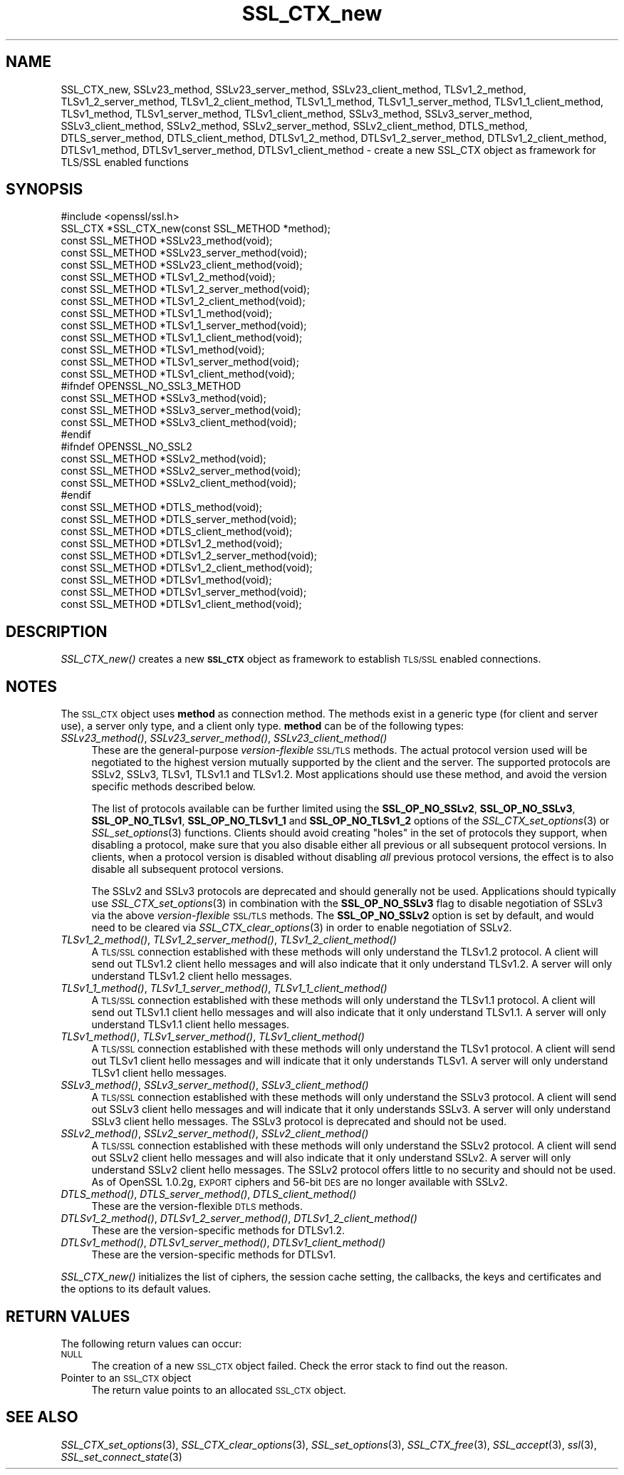 .\" Automatically generated by Pod::Man 2.28 (Pod::Simple 3.30)
.\"
.\" Standard preamble:
.\" ========================================================================
.de Sp \" Vertical space (when we can't use .PP)
.if t .sp .5v
.if n .sp
..
.de Vb \" Begin verbatim text
.ft CW
.nf
.ne \\$1
..
.de Ve \" End verbatim text
.ft R
.fi
..
.\" Set up some character translations and predefined strings.  \*(-- will
.\" give an unbreakable dash, \*(PI will give pi, \*(L" will give a left
.\" double quote, and \*(R" will give a right double quote.  \*(C+ will
.\" give a nicer C++.  Capital omega is used to do unbreakable dashes and
.\" therefore won't be available.  \*(C` and \*(C' expand to `' in nroff,
.\" nothing in troff, for use with C<>.
.tr \(*W-
.ds C+ C\v'-.1v'\h'-1p'\s-2+\h'-1p'+\s0\v'.1v'\h'-1p'
.ie n \{\
.    ds -- \(*W-
.    ds PI pi
.    if (\n(.H=4u)&(1m=24u) .ds -- \(*W\h'-12u'\(*W\h'-12u'-\" diablo 10 pitch
.    if (\n(.H=4u)&(1m=20u) .ds -- \(*W\h'-12u'\(*W\h'-8u'-\"  diablo 12 pitch
.    ds L" ""
.    ds R" ""
.    ds C` ""
.    ds C' ""
'br\}
.el\{\
.    ds -- \|\(em\|
.    ds PI \(*p
.    ds L" ``
.    ds R" ''
.    ds C`
.    ds C'
'br\}
.\"
.\" Escape single quotes in literal strings from groff's Unicode transform.
.ie \n(.g .ds Aq \(aq
.el       .ds Aq '
.\"
.\" If the F register is turned on, we'll generate index entries on stderr for
.\" titles (.TH), headers (.SH), subsections (.SS), items (.Ip), and index
.\" entries marked with X<> in POD.  Of course, you'll have to process the
.\" output yourself in some meaningful fashion.
.\"
.\" Avoid warning from groff about undefined register 'F'.
.de IX
..
.nr rF 0
.if \n(.g .if rF .nr rF 1
.if (\n(rF:(\n(.g==0)) \{
.    if \nF \{
.        de IX
.        tm Index:\\$1\t\\n%\t"\\$2"
..
.        if !\nF==2 \{
.            nr % 0
.            nr F 2
.        \}
.    \}
.\}
.rr rF
.\"
.\" Accent mark definitions (@(#)ms.acc 1.5 88/02/08 SMI; from UCB 4.2).
.\" Fear.  Run.  Save yourself.  No user-serviceable parts.
.    \" fudge factors for nroff and troff
.if n \{\
.    ds #H 0
.    ds #V .8m
.    ds #F .3m
.    ds #[ \f1
.    ds #] \fP
.\}
.if t \{\
.    ds #H ((1u-(\\\\n(.fu%2u))*.13m)
.    ds #V .6m
.    ds #F 0
.    ds #[ \&
.    ds #] \&
.\}
.    \" simple accents for nroff and troff
.if n \{\
.    ds ' \&
.    ds ` \&
.    ds ^ \&
.    ds , \&
.    ds ~ ~
.    ds /
.\}
.if t \{\
.    ds ' \\k:\h'-(\\n(.wu*8/10-\*(#H)'\'\h"|\\n:u"
.    ds ` \\k:\h'-(\\n(.wu*8/10-\*(#H)'\`\h'|\\n:u'
.    ds ^ \\k:\h'-(\\n(.wu*10/11-\*(#H)'^\h'|\\n:u'
.    ds , \\k:\h'-(\\n(.wu*8/10)',\h'|\\n:u'
.    ds ~ \\k:\h'-(\\n(.wu-\*(#H-.1m)'~\h'|\\n:u'
.    ds / \\k:\h'-(\\n(.wu*8/10-\*(#H)'\z\(sl\h'|\\n:u'
.\}
.    \" troff and (daisy-wheel) nroff accents
.ds : \\k:\h'-(\\n(.wu*8/10-\*(#H+.1m+\*(#F)'\v'-\*(#V'\z.\h'.2m+\*(#F'.\h'|\\n:u'\v'\*(#V'
.ds 8 \h'\*(#H'\(*b\h'-\*(#H'
.ds o \\k:\h'-(\\n(.wu+\w'\(de'u-\*(#H)/2u'\v'-.3n'\*(#[\z\(de\v'.3n'\h'|\\n:u'\*(#]
.ds d- \h'\*(#H'\(pd\h'-\w'~'u'\v'-.25m'\f2\(hy\fP\v'.25m'\h'-\*(#H'
.ds D- D\\k:\h'-\w'D'u'\v'-.11m'\z\(hy\v'.11m'\h'|\\n:u'
.ds th \*(#[\v'.3m'\s+1I\s-1\v'-.3m'\h'-(\w'I'u*2/3)'\s-1o\s+1\*(#]
.ds Th \*(#[\s+2I\s-2\h'-\w'I'u*3/5'\v'-.3m'o\v'.3m'\*(#]
.ds ae a\h'-(\w'a'u*4/10)'e
.ds Ae A\h'-(\w'A'u*4/10)'E
.    \" corrections for vroff
.if v .ds ~ \\k:\h'-(\\n(.wu*9/10-\*(#H)'\s-2\u~\d\s+2\h'|\\n:u'
.if v .ds ^ \\k:\h'-(\\n(.wu*10/11-\*(#H)'\v'-.4m'^\v'.4m'\h'|\\n:u'
.    \" for low resolution devices (crt and lpr)
.if \n(.H>23 .if \n(.V>19 \
\{\
.    ds : e
.    ds 8 ss
.    ds o a
.    ds d- d\h'-1'\(ga
.    ds D- D\h'-1'\(hy
.    ds th \o'bp'
.    ds Th \o'LP'
.    ds ae ae
.    ds Ae AE
.\}
.rm #[ #] #H #V #F C
.\" ========================================================================
.\"
.IX Title "SSL_CTX_new 3"
.TH SSL_CTX_new 3 "2016-05-03" "1.0.2h" "OpenSSL"
.\" For nroff, turn off justification.  Always turn off hyphenation; it makes
.\" way too many mistakes in technical documents.
.if n .ad l
.nh
.SH "NAME"
SSL_CTX_new,
SSLv23_method, SSLv23_server_method, SSLv23_client_method,
TLSv1_2_method, TLSv1_2_server_method, TLSv1_2_client_method,
TLSv1_1_method, TLSv1_1_server_method, TLSv1_1_client_method,
TLSv1_method, TLSv1_server_method, TLSv1_client_method,
SSLv3_method, SSLv3_server_method, SSLv3_client_method,
SSLv2_method, SSLv2_server_method, SSLv2_client_method,
DTLS_method, DTLS_server_method, DTLS_client_method,
DTLSv1_2_method, DTLSv1_2_server_method, DTLSv1_2_client_method,
DTLSv1_method, DTLSv1_server_method, DTLSv1_client_method \-
create a new SSL_CTX object as framework for TLS/SSL enabled functions
.SH "SYNOPSIS"
.IX Header "SYNOPSIS"
.Vb 1
\& #include <openssl/ssl.h>
\&
\& SSL_CTX *SSL_CTX_new(const SSL_METHOD *method);
\& const SSL_METHOD *SSLv23_method(void);
\& const SSL_METHOD *SSLv23_server_method(void);
\& const SSL_METHOD *SSLv23_client_method(void);
\& const SSL_METHOD *TLSv1_2_method(void);
\& const SSL_METHOD *TLSv1_2_server_method(void);
\& const SSL_METHOD *TLSv1_2_client_method(void);
\& const SSL_METHOD *TLSv1_1_method(void);
\& const SSL_METHOD *TLSv1_1_server_method(void);
\& const SSL_METHOD *TLSv1_1_client_method(void);
\& const SSL_METHOD *TLSv1_method(void);
\& const SSL_METHOD *TLSv1_server_method(void);
\& const SSL_METHOD *TLSv1_client_method(void);
\& #ifndef OPENSSL_NO_SSL3_METHOD
\& const SSL_METHOD *SSLv3_method(void);
\& const SSL_METHOD *SSLv3_server_method(void);
\& const SSL_METHOD *SSLv3_client_method(void);
\& #endif
\& #ifndef OPENSSL_NO_SSL2
\& const SSL_METHOD *SSLv2_method(void);
\& const SSL_METHOD *SSLv2_server_method(void);
\& const SSL_METHOD *SSLv2_client_method(void);
\& #endif
\&
\& const SSL_METHOD *DTLS_method(void);
\& const SSL_METHOD *DTLS_server_method(void);
\& const SSL_METHOD *DTLS_client_method(void);
\& const SSL_METHOD *DTLSv1_2_method(void);
\& const SSL_METHOD *DTLSv1_2_server_method(void);
\& const SSL_METHOD *DTLSv1_2_client_method(void);
\& const SSL_METHOD *DTLSv1_method(void);
\& const SSL_METHOD *DTLSv1_server_method(void);
\& const SSL_METHOD *DTLSv1_client_method(void);
.Ve
.SH "DESCRIPTION"
.IX Header "DESCRIPTION"
\&\fISSL_CTX_new()\fR creates a new \fB\s-1SSL_CTX\s0\fR object as framework to establish
\&\s-1TLS/SSL\s0 enabled connections.
.SH "NOTES"
.IX Header "NOTES"
The \s-1SSL_CTX\s0 object uses \fBmethod\fR as connection method. The methods exist
in a generic type (for client and server use), a server only type, and a
client only type. \fBmethod\fR can be of the following types:
.IP "\fISSLv23_method()\fR, \fISSLv23_server_method()\fR, \fISSLv23_client_method()\fR" 4
.IX Item "SSLv23_method(), SSLv23_server_method(), SSLv23_client_method()"
These are the general-purpose \fIversion-flexible\fR \s-1SSL/TLS\s0 methods.
The actual protocol version used will be negotiated to the highest version
mutually supported by the client and the server.
The supported protocols are SSLv2, SSLv3, TLSv1, TLSv1.1 and TLSv1.2.
Most applications should use these method, and avoid the version specific
methods described below.
.Sp
The list of protocols available can be further limited using the
\&\fBSSL_OP_NO_SSLv2\fR, \fBSSL_OP_NO_SSLv3\fR, \fBSSL_OP_NO_TLSv1\fR,
\&\fBSSL_OP_NO_TLSv1_1\fR and \fBSSL_OP_NO_TLSv1_2\fR options of the
\&\fISSL_CTX_set_options\fR\|(3) or \fISSL_set_options\fR\|(3) functions.
Clients should avoid creating \*(L"holes\*(R" in the set of protocols they support,
when disabling a protocol, make sure that you also disable either all previous
or all subsequent protocol versions.
In clients, when a protocol version is disabled without disabling \fIall\fR
previous protocol versions, the effect is to also disable all subsequent
protocol versions.
.Sp
The SSLv2 and SSLv3 protocols are deprecated and should generally not be used.
Applications should typically use \fISSL_CTX_set_options\fR\|(3) in combination with
the \fBSSL_OP_NO_SSLv3\fR flag to disable negotiation of SSLv3 via the above
\&\fIversion-flexible\fR \s-1SSL/TLS\s0 methods.
The \fBSSL_OP_NO_SSLv2\fR option is set by default, and would need to be cleared
via \fISSL_CTX_clear_options\fR\|(3) in order to enable negotiation of SSLv2.
.IP "\fITLSv1_2_method()\fR, \fITLSv1_2_server_method()\fR, \fITLSv1_2_client_method()\fR" 4
.IX Item "TLSv1_2_method(), TLSv1_2_server_method(), TLSv1_2_client_method()"
A \s-1TLS/SSL\s0 connection established with these methods will only understand the
TLSv1.2 protocol.  A client will send out TLSv1.2 client hello messages and
will also indicate that it only understand TLSv1.2.  A server will only
understand TLSv1.2 client hello messages.
.IP "\fITLSv1_1_method()\fR, \fITLSv1_1_server_method()\fR, \fITLSv1_1_client_method()\fR" 4
.IX Item "TLSv1_1_method(), TLSv1_1_server_method(), TLSv1_1_client_method()"
A \s-1TLS/SSL\s0 connection established with these methods will only understand the
TLSv1.1 protocol.  A client will send out TLSv1.1 client hello messages and
will also indicate that it only understand TLSv1.1.  A server will only
understand TLSv1.1 client hello messages.
.IP "\fITLSv1_method()\fR, \fITLSv1_server_method()\fR, \fITLSv1_client_method()\fR" 4
.IX Item "TLSv1_method(), TLSv1_server_method(), TLSv1_client_method()"
A \s-1TLS/SSL\s0 connection established with these methods will only understand the
TLSv1 protocol.  A client will send out TLSv1 client hello messages and will
indicate that it only understands TLSv1.  A server will only understand TLSv1
client hello messages.
.IP "\fISSLv3_method()\fR, \fISSLv3_server_method()\fR, \fISSLv3_client_method()\fR" 4
.IX Item "SSLv3_method(), SSLv3_server_method(), SSLv3_client_method()"
A \s-1TLS/SSL\s0 connection established with these methods will only understand the
SSLv3 protocol.  A client will send out SSLv3 client hello messages and will
indicate that it only understands SSLv3.  A server will only understand SSLv3
client hello messages.  The SSLv3 protocol is deprecated and should not be
used.
.IP "\fISSLv2_method()\fR, \fISSLv2_server_method()\fR, \fISSLv2_client_method()\fR" 4
.IX Item "SSLv2_method(), SSLv2_server_method(), SSLv2_client_method()"
A \s-1TLS/SSL\s0 connection established with these methods will only understand the
SSLv2 protocol.  A client will send out SSLv2 client hello messages and will
also indicate that it only understand SSLv2.  A server will only understand
SSLv2 client hello messages.  The SSLv2 protocol offers little to no security
and should not be used.
As of OpenSSL 1.0.2g, \s-1EXPORT\s0 ciphers and 56\-bit \s-1DES\s0 are no longer available
with SSLv2.
.IP "\fIDTLS_method()\fR, \fIDTLS_server_method()\fR, \fIDTLS_client_method()\fR" 4
.IX Item "DTLS_method(), DTLS_server_method(), DTLS_client_method()"
These are the version-flexible \s-1DTLS\s0 methods.
.IP "\fIDTLSv1_2_method()\fR, \fIDTLSv1_2_server_method()\fR, \fIDTLSv1_2_client_method()\fR" 4
.IX Item "DTLSv1_2_method(), DTLSv1_2_server_method(), DTLSv1_2_client_method()"
These are the version-specific methods for DTLSv1.2.
.IP "\fIDTLSv1_method()\fR, \fIDTLSv1_server_method()\fR, \fIDTLSv1_client_method()\fR" 4
.IX Item "DTLSv1_method(), DTLSv1_server_method(), DTLSv1_client_method()"
These are the version-specific methods for DTLSv1.
.PP
\&\fISSL_CTX_new()\fR initializes the list of ciphers, the session cache setting, the
callbacks, the keys and certificates and the options to its default values.
.SH "RETURN VALUES"
.IX Header "RETURN VALUES"
The following return values can occur:
.IP "\s-1NULL\s0" 4
.IX Item "NULL"
The creation of a new \s-1SSL_CTX\s0 object failed. Check the error stack to find out
the reason.
.IP "Pointer to an \s-1SSL_CTX\s0 object" 4
.IX Item "Pointer to an SSL_CTX object"
The return value points to an allocated \s-1SSL_CTX\s0 object.
.SH "SEE ALSO"
.IX Header "SEE ALSO"
\&\fISSL_CTX_set_options\fR\|(3), \fISSL_CTX_clear_options\fR\|(3), \fISSL_set_options\fR\|(3),
\&\fISSL_CTX_free\fR\|(3), \fISSL_accept\fR\|(3),
\&\fIssl\fR\|(3),  \fISSL_set_connect_state\fR\|(3)
